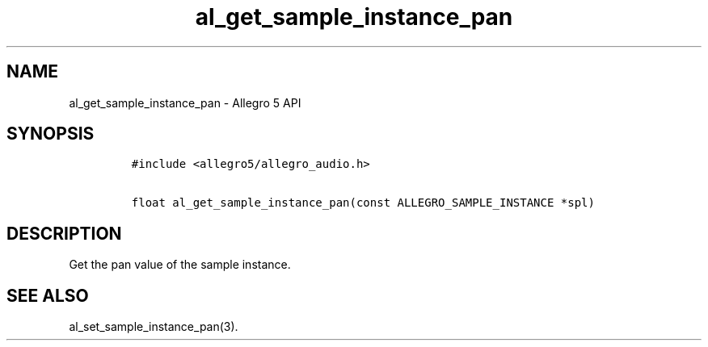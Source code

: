.\" Automatically generated by Pandoc 3.1.3
.\"
.\" Define V font for inline verbatim, using C font in formats
.\" that render this, and otherwise B font.
.ie "\f[CB]x\f[]"x" \{\
. ftr V B
. ftr VI BI
. ftr VB B
. ftr VBI BI
.\}
.el \{\
. ftr V CR
. ftr VI CI
. ftr VB CB
. ftr VBI CBI
.\}
.TH "al_get_sample_instance_pan" "3" "" "Allegro reference manual" ""
.hy
.SH NAME
.PP
al_get_sample_instance_pan - Allegro 5 API
.SH SYNOPSIS
.IP
.nf
\f[C]
#include <allegro5/allegro_audio.h>

float al_get_sample_instance_pan(const ALLEGRO_SAMPLE_INSTANCE *spl)
\f[R]
.fi
.SH DESCRIPTION
.PP
Get the pan value of the sample instance.
.SH SEE ALSO
.PP
al_set_sample_instance_pan(3).
